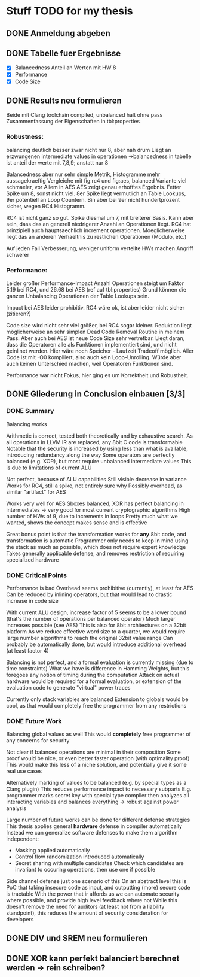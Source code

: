 * Stuff TODO for my thesis
** DONE Anmeldung abgeben
   CLOSED: [2019-07-02 Tue 10:08]
** DONE Tabelle fuer Ergebnisse
   CLOSED: [2019-07-02 Tue 12:52]
- [X] Balancedness
  Anteil an Werten mit HW 8
- [X] Performance
- [X] Code Size

** DONE Results neu formulieren
   CLOSED: [2019-07-02 Tue 15:05]
Beide mit Clang toolchain compiled, unbalanced halt ohne pass
Zusammenfassung der Eigenschaften in tbl:properties

*** Robustness:
balancing deutlich besser
zwar nicht nur 8, aber nah drum
Liegt an erzwungenen intermediate values in operationen
->balancedness in tabelle ist anteil der werte mit 7,8,9; anstatt nur 8

Balancedness aber nur sehr simple Metrik, Histogramme mehr aussagekraeftig
Vergleiche mit fig:rc4 und fig:aes, balanced Variante viel schmaeler, vor Allem in AES
AES zeigt genau erhofftes Ergebnis.
Fetter Spike um 8, sonst nicht viel.
8er Spike liegt vermutlich an Table Lookups, 9er potentiell an Loop Countern.
Bin aber bei 9er nicht hundertprozent sicher, wegen RC4 Histogramm.

RC4 ist nicht ganz so gut.
Spike diesmal um 7, mit breiterer Basis.
Kann aber sein, dass das an generell niedrigerer Anzahl an Operationen liegt.
RC4 hat prinzipiell auch hauptsaechlich increment operationen.
Moeglicherweise liegt das an anderen Verhaeltnis zu restlichen Operationen (Modulo, etc.)

Auf jeden Fall Verbesserung, weniger uniform verteilte HWs machen Angriff schwerer

*** Performance:
Leider großer Performance-Impact
Anzahl Operationen steigt um Faktor 5.19 bei RC4, und 26.68 bei AES (ref auf tbl:properties)
Grund können die ganzen Unbalancing Operationen der Table Lookups sein.

Impact bei AES leider prohibitiv.
RC4 wäre ok, ist aber leider nicht sicher (zitieren?)

Code size wird nicht sehr viel größer, bei RC4 sogar kleiner.
Reduktion liegt möglicherweise an sehr simplen Dead Code Removal Routine in meinem Pass.
Aber auch bei AES ist neue Code Size sehr vertretbar.
Liegt daran, dass die Operatoren alle als Funktionen implementiert sind, und nicht geinlinet werden.
Hier wäre noch Speicher - Laufzeit Tradeoff möglich.
Aller Code ist mit -O0 kompiliert, also auch kein Loop-Unrolling.
Würde aber auch keinen Unterschied machen, weil Operatoren Funktionen sind.

Performance war nicht Fokus, hier ging es um Korrektheit und Robustheit.


** DONE Gliederung in Conclusion einbauen [3/3]
   CLOSED: [2019-07-04 Thu 08:46]
*** DONE Summary
    CLOSED: [2019-07-04 Thu 08:46]
    Balancing works

    Arithmetic is correct, tested both theoretically and by exhaustive search.
    As all operations in LLVM IR are replaced, any 8bit C code is transformable
    Notable that the security is increased by using less than what is available, introducing redundancy along the way
    Some operators are perfectly balanced (e.g. XOR), but most require unbalanced intermediate values
    This is due to limitations of current ALU

    Not perfect, because of ALU capabilities
    Still visible decrease in variance
    Works for RC4, still a spike, not entirely sure why
    Possibly overhead, as similar "artifact" for AES

    Works very well for AES
    Sboxes balanced, XOR has perfect balancing in intermediates -> very good for most current cryptographic algorithms
    High number of HWs of 9, due to increments in loops
    Pretty much what we wanted, shows the concept makes sense and is effective

    Great bonus point is that the transformation works for *any* 8bit code, and transformation is automatic
    Programmer only needs to keep in mind using the stack as much as possible, which does not require expert knowledge
    Takes generally applicable defense, and removes restriction  of requiring specialized hardware

*** DONE Critical Points
    CLOSED: [2019-07-04 Thu 08:46]
    Performance is bad
    Overhead seems prohibitive (currently), at least for AES
    Can be reduced by inlining operators, but that would lead to drastic increase in code size

    With current ALU design, increase factor of 5 seems to be a lower bound (that's the number of operations per balanced operator)
    Much larger increases possible (see AES)
    This is also for 8bit architectures on a 32bit platform
    As we reduce effective word size to a quarter, we would require large number algorithms to reach the original 32bit value range
    Can probably be automatically done, but would introduce additional overhead (at least factor 4)

    Balancing is not perfect, and a formal evaluation is currently missing (due to time constraints)
    What we have is difference in Hamming Weights, but this foregoes any notion of timing during the computation
    Attack on actual hardware would be required for a formal evaluation, or extension of the evaluation code to generate "virtual" power traces

    Currently only stack variables are balanced
    Extension to globals would be cool, as that would completely free the programmer from any restrictions

*** DONE Future Work
    CLOSED: [2019-07-04 Thu 08:46]
    Balancing global values as well
    This would *completely* free programmer of any concerns for security

    Not clear if balanced operations are minimal in their composition
    Some proof would be nice, or even better faster operation (with optimality proof)
    This would make this less of a niche solution, and potentially give it some real use cases

    Alternatively marking of values to be balanced (e.g. by special types as a Clang plugin)
    This reduces performance impact to necessary subparts
    E.g. programmer marks secret key with special type
    compiler then analyzes all interacting variables and balances everything -> robust against power analysis

    Large number of future works can be done for different defense strategies
    This thesis applies general *hardware* defense in compiler automatically
    Instead we can generalize software defenses to make them algorithm independent:
    - Masking applied automatically
    - Control flow randomization introduced automatically
    - Secret sharing with multiple candidates
      Check which candidates are invariant to occuring operations, then use one if possible

    Side channel defense just one scenario of this
    On an abstract level this is PoC that taking insecure code as input, and outputting (more) secure code is tractable
    With the power that ir affords us we can automate security where possible, and provide high level feedback where not
    While this doesn't remove the need for auditors (at least not from a liability standpoint), this reduces the amount of security consideration for developers

** DONE DIV und SREM neu formulieren
   CLOSED: [2019-07-04 Thu 09:04]

** DONE XOR kann perfekt balanciert berechnet werden -> rein schreiben?
   CLOSED: [2019-07-04 Thu 09:20]
